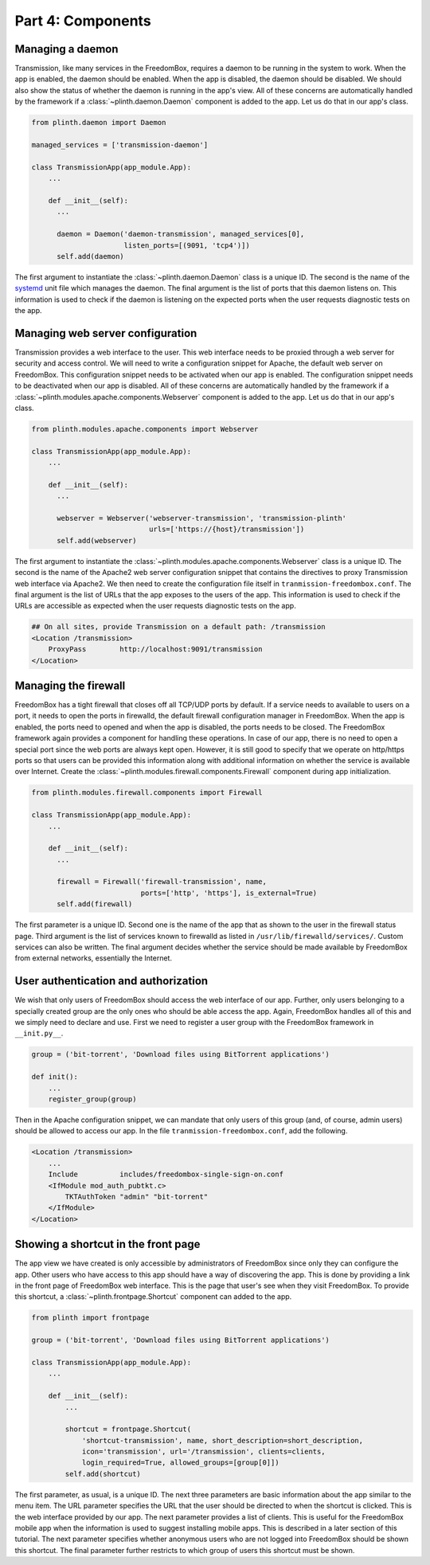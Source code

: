 .. SPDX-License-Identifier: CC-BY-SA-4.0

Part 4: Components
------------------

Managing a daemon
^^^^^^^^^^^^^^^^^

Transmission, like many services in the FreedomBox, requires a daemon to be
running in the system to work. When the app is enabled, the daemon should be
enabled. When the app is disabled, the daemon should be disabled. We should also
show the status of whether the daemon is running in the app's view. All of these
concerns are automatically handled by the framework if a
:class:`~plinth.daemon.Daemon` component is added to the app. Let us do that in
our app's class.

.. code-block:: python3

  from plinth.daemon import Daemon

  managed_services = ['transmission-daemon']

  class TransmissionApp(app_module.App):
      ...

      def __init__(self):
        ...

        daemon = Daemon('daemon-transmission', managed_services[0],
                        listen_ports=[(9091, 'tcp4')])
        self.add(daemon)


The first argument to instantiate the :class:`~plinth.daemon.Daemon` class is a
unique ID. The second is the name of the `systemd
<https://www.freedesktop.org/wiki/Software/systemd/>`_ unit file which manages
the daemon. The final argument is the list of ports that this daemon listens on.
This information is used to check if the daemon is listening on the expected
ports when the user requests diagnostic tests on the app.

Managing web server configuration
^^^^^^^^^^^^^^^^^^^^^^^^^^^^^^^^^

Transmission provides a web interface to the user. This web interface needs to
be proxied through a web server for security and access control. We will need to
write a configuration snippet for Apache, the default web server on FreedomBox.
This configuration snippet needs to be activated when our app is enabled. The
configuration snippet needs to be deactivated when our app is disabled. All of
these concerns are automatically handled by the framework if a
:class:`~plinth.modules.apache.components.Webserver` component is added to the
app. Let us do that in our app's class.

.. code-block:: python3

  from plinth.modules.apache.components import Webserver

  class TransmissionApp(app_module.App):
      ...

      def __init__(self):
        ...

        webserver = Webserver('webserver-transmission', 'transmission-plinth'
                              urls=['https://{host}/transmission'])
        self.add(webserver)

The first argument to instantiate the
:class:`~plinth.modules.apache.components.Webserver` class is a unique ID. The
second is the name of the Apache2 web server configuration snippet that contains
the directives to proxy Transmission web interface via Apache2. We then need to
create the configuration file itself in ``tranmission-freedombox.conf``. The
final argument is the list of URLs that the app exposes to the users of the app.
This information is used to check if the URLs are accessible as expected when
the user requests diagnostic tests on the app.

.. code-block:: apache

  ## On all sites, provide Transmission on a default path: /transmission
  <Location /transmission>
      ProxyPass        http://localhost:9091/transmission
  </Location>

Managing the firewall
^^^^^^^^^^^^^^^^^^^^^

FreedomBox has a tight firewall that closes off all TCP/UDP ports by default. If
a service needs to available to users on a port, it needs to open the ports in
firewalld, the default firewall configuration manager in FreedomBox. When the
app is enabled, the ports need to opened and when the app is disabled, the ports
needs to be closed. The FreedomBox framework again provides a component for
handling these operations. In case of our app, there is no need to open a
special port since the web ports are always kept open. However, it is still good
to specify that we operate on http/https ports so that users can be provided
this information along with additional information on whether the service is
available over Internet. Create the
:class:`~plinth.modules.firewall.components.Firewall` component during app
initialization.

.. code-block:: python3

  from plinth.modules.firewall.components import Firewall

  class TransmissionApp(app_module.App):
      ...

      def __init__(self):
        ...

        firewall = Firewall('firewall-transmission', name,
                            ports=['http', 'https'], is_external=True)
        self.add(firewall)

The first parameter is a unique ID. Second one is the name of the app that as
shown to the user in the firewall status page. Third argument is the list of
services known to firewalld as listed in ``/usr/lib/firewalld/services/``.
Custom services can also be written. The final argument decides whether the
service should be made available by FreedomBox from external networks,
essentially the Internet.

User authentication and authorization
^^^^^^^^^^^^^^^^^^^^^^^^^^^^^^^^^^^^^

We wish that only users of FreedomBox should access the web interface of our
app. Further, only users belonging to a specially created group are the only
ones who should be able access the app. Again, FreedomBox handles all of this
and we simply need to declare and use. First we need to register a user group
with the FreedomBox framework in ``__init.py__``.

.. code-block:: python3

  group = ('bit-torrent', 'Download files using BitTorrent applications')

  def init():
      ...
      register_group(group)

Then in the Apache configuration snippet, we can mandate that only users of this
group (and, of course, admin users) should be allowed to access our app. In the
file ``tranmission-freedombox.conf``, add the following.

.. code-block:: apache

  <Location /transmission>
      ...
      Include          includes/freedombox-single-sign-on.conf
      <IfModule mod_auth_pubtkt.c>
          TKTAuthToken "admin" "bit-torrent"
      </IfModule>
  </Location>

Showing a shortcut in the front page
^^^^^^^^^^^^^^^^^^^^^^^^^^^^^^^^^^^^

The app view we have created is only accessible by administrators of FreedomBox
since only they can configure the app. Other users who have access to this app
should have a way of discovering the app. This is done by providing a link in
the front page of FreedomBox web interface. This is the page that user's see
when they visit FreedomBox. To provide this shortcut, a
:class:`~plinth.frontpage.Shortcut` component can added to the app.

.. code-block:: python3

  from plinth import frontpage

  group = ('bit-torrent', 'Download files using BitTorrent applications')

  class TransmissionApp(app_module.App):
      ...

      def __init__(self):
          ...

          shortcut = frontpage.Shortcut(
              'shortcut-transmission', name, short_description=short_description,
              icon='transmission', url='/transmission', clients=clients,
              login_required=True, allowed_groups=[group[0]])
          self.add(shortcut)

The first parameter, as usual, is a unique ID. The next three parameters are
basic information about the app similar to the menu item. The URL parameter
specifies the URL that the user should be directed to when the shortcut is
clicked. This is the web interface provided by our app. The next parameter
provides a list of clients. This is useful for the FreedomBox mobile app when
the information is used to suggest installing mobile apps. This is described in
a later section of this tutorial. The next parameter specifies whether anonymous
users who are not logged into FreedomBox should be shown this shortcut. The
final parameter further restricts to which group of users this shortcut must be
shown.
